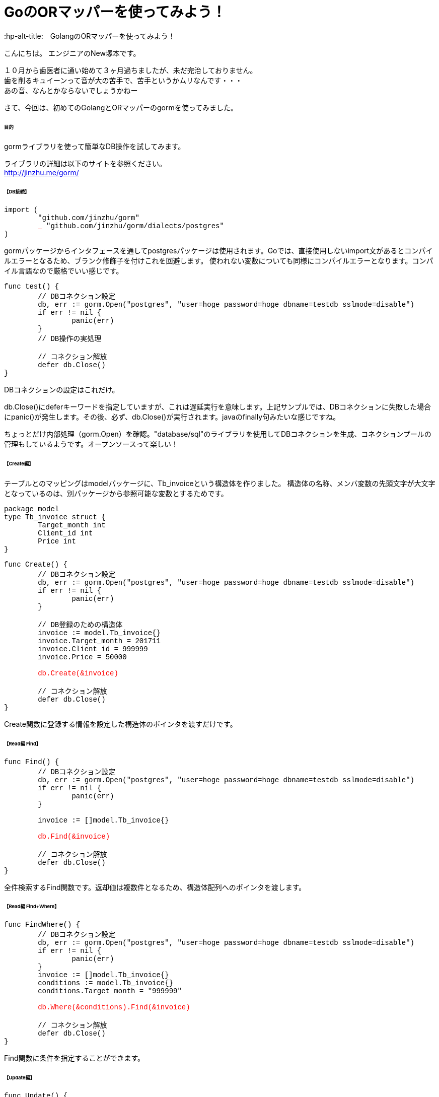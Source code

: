 # GoのORマッパーを使ってみよう！
:hp-alt-title:　GolangのORマッパーを使ってみよう！
:hp-tags: NewTsukamoto, mac, Golang, gorm

こんにちは。
エンジニアのNew塚本です。

１０月から歯医者に通い始めて３ヶ月過ちましたが、未だ完治しておりません。 + 
歯を削るキュイーンって音が大の苦手で、苦手というかムリなんです・・・ +
あの音、なんとかならないでしょうかねー +

さて、今回は、初めてのGolangとORマッパーのgormを使ってみました。


====== 目的
gormライブラリを使って簡単なDB操作を試してみます。 +

ライブラリの詳細は以下のサイトを参照ください。 +
 http://jinzhu.me/gorm/


====== 【DB接続】 +
++++
<pre style="font-family: Menlo, Courier">
import (
	"github.com/jinzhu/gorm"
	<text style="color:red">_</text> "github.com/jinzhu/gorm/dialects/postgres"
)
</pre> 
++++
gormパッケージからインタフェースを通してpostgresパッケージは使用されます。Goでは、直接使用しないimport文があるとコンパイルエラーとなるため、ブランク修飾子を付けこれを回避します。 使われない変数についても同様にコンパイルエラーとなります。コンパイル言語なので厳格でいい感じです。

++++
<pre style="font-family: Menlo, Courier">
func test() {
	// DBコネクション設定
	db, err := gorm.Open("postgres", "user=hoge password=hoge dbname=testdb sslmode=disable")
	if err != nil {
		panic(err)
	}
	// DB操作の実処理

	// コネクション解放
	defer db.Close()
}
</pre> 
++++

DBコネクションの設定はこれだけ。 +

db.Close()にdeferキーワードを指定していますが、これは遅延実行を意味します。上記サンプルでは、DBコネクションに失敗した場合にpanic()が発生します。その後、必ず、db.Close()が実行されます。javaのfinally句みたいな感じですね。

ちょっとだけ内部処理（gorm.Open）を確認。"database/sql"のライブラリを使用してDBコネクションを生成、コネクションプールの管理もしているようです。オープンソースって楽しい！

====== 【Create編】 +
テーブルとのマッピングはmodelパッケージに、Tb_invoiceという構造体を作りました。 構造体の名称、メンバ変数の先頭文字が大文字となっているのは、別パッケージから参照可能な変数とするためです。
++++
<pre style="font-family: Menlo, Courier">
package model
type Tb_invoice struct {
	Target_month int
	Client_id int
	Price int
}
</pre> 
++++

++++
<pre style="font-family: Menlo, Courier">
func Create() {
	// DBコネクション設定
	db, err := gorm.Open("postgres", "user=hoge password=hoge dbname=testdb sslmode=disable")
	if err != nil {
		panic(err)
	}

	// DB登録のための構造体
	invoice := model.Tb_invoice{}
	invoice.Target_month = 201711
	invoice.Client_id = 999999
	invoice.Price = 50000
    
	<text style="color:red">db.Create(&invoice)</text>
	
    	// コネクション解放
	defer db.Close()
}
</pre> 
++++

Create関数に登録する情報を設定した構造体のポインタを渡すだけです。

====== 【Read編 Find】 +
++++
<pre style="font-family: Menlo, Courier">
func Find() {
	// DBコネクション設定
	db, err := gorm.Open("postgres", "user=hoge password=hoge dbname=testdb sslmode=disable")
	if err != nil {
		panic(err)
	}

	invoice := []model.Tb_invoice{}

	<text style="color:red">db.Find(&invoice)</text>

	// コネクション解放
	defer db.Close()
}
</pre> 
++++

全件検索するFind関数です。返却値は複数件となるため、構造体配列へのポインタを渡します。

====== 【Read編 Find+Where】 +
++++
<pre style="font-family: Menlo, Courier">
func FindWhere() {
	// DBコネクション設定
	db, err := gorm.Open("postgres", "user=hoge password=hoge dbname=testdb sslmode=disable")
	if err != nil {
		panic(err)
	}
	invoice := []model.Tb_invoice{}
	conditions := model.Tb_invoice{}
	conditions.Target_month = "999999"
    
	<text style="color:red">db.Where(&conditions).Find(&invoice)</text>

	// コネクション解放
	defer db.Close()
}
</pre> 
++++

Find関数に条件を指定することができます。

====== 【Update編】 +
++++
<pre style="font-family: Menlo, Courier">
func Update() {
	// DBコネクション設定
	db, err := gorm.Open("postgres", "user=hoge password=hoge dbname=testdb sslmode=disable")
	if err != nil {
		panic(err)
	}

	invoice := model.Tb_invoice{}

	// 更新データ
	data := invoice
	data.Client_id = 222

	<text style="color:red">db.Model(&invoice).Where("target_month = ?", "999999").Update(&data)</text>

	// コネクション解放
	defer db.Close()
}
</pre> 
++++

Model関数を使います。 +
更新テーブルのインタフェースに対して、更新する値を指定したポインタをUpdate関数に設定するようです。 +
Where関数のインタフェースは、プリペアードステートメント方式でも可能でした。


====== 【Join／Query発行】 +
テーブル結合 +
++++
<pre style="font-family: Menlo, Courier">
joinResult := []model.JoinResult{}

//select項目
col := "a.id, a.hoge, b.color"

//基礎テーブルを指定
db.Table("tableA a").Select(col).

//結合表を指定
Joins("inner join tableB b on (a.id = b.id)").	
Where("a.delete_flag = ?", 0).
Order("a.id asc").
<text style="color:red">Scan(&joinResult)</text>
</pre>
++++
SQL の直書き

++++
<pre style="font-family: Menlo, Courier">
multiResult := []client.MultiResult{}

// 発行するSQL sqlとmodelの変数はキャメルケース
sql := "実行するSQLを記載"
db.Raw(sql).
<text style="color:red">Scan(&multiResult)</text>
</pre>
++++

テーブル結合や、クエリビルダを使用しないSQLもこんな書き方で実行できます。 + 

====== 【トランザクション管理】 +
++++
<pre style="font-family: Menlo, Courier">
// コネクション設定	
db, err := gorm.Open("postgres", "user=hoge password=hoge dbname=testdb sslmode=disable")
if err != nil {
	panic(err)
}

// トランザクション開始
<text style="color:red">mTx := db.Begin()</text>

invoice := model.Tb_invoice{}
invoice.Create_date = time.Now()
	
if err := <text style="color:red">mTx.Create(&invoice).Error</text>; err != nil {
	fmt.Println("err : ", err)
	<text style="color:red">mTx.Rollback()</text>
} else {
	<text style="color:red">mTx.Commit()</text>
}
// トランザクション解放
<text style="color:red">defer mTx.Close()</text>	
</pre>
++++
 
トランザクションを使う場合も簡単に実装できました。 + 

===== 感想
Goのお作法に若干戸惑いましたが、全般的には直感的に書けるので描きやすい言語だと思います。そして、標準ライブラリ（database/sql）との違いですが、標準ライブラリは、Scan関数にマッピングする項目を指定しますが、gormではマッピングする構造体のポインタを渡すだけです。また、db.Debug()にすると、発行するSQLを出力してくれます。
簡単な検証でしたがこれは使えそうです。

おわり
